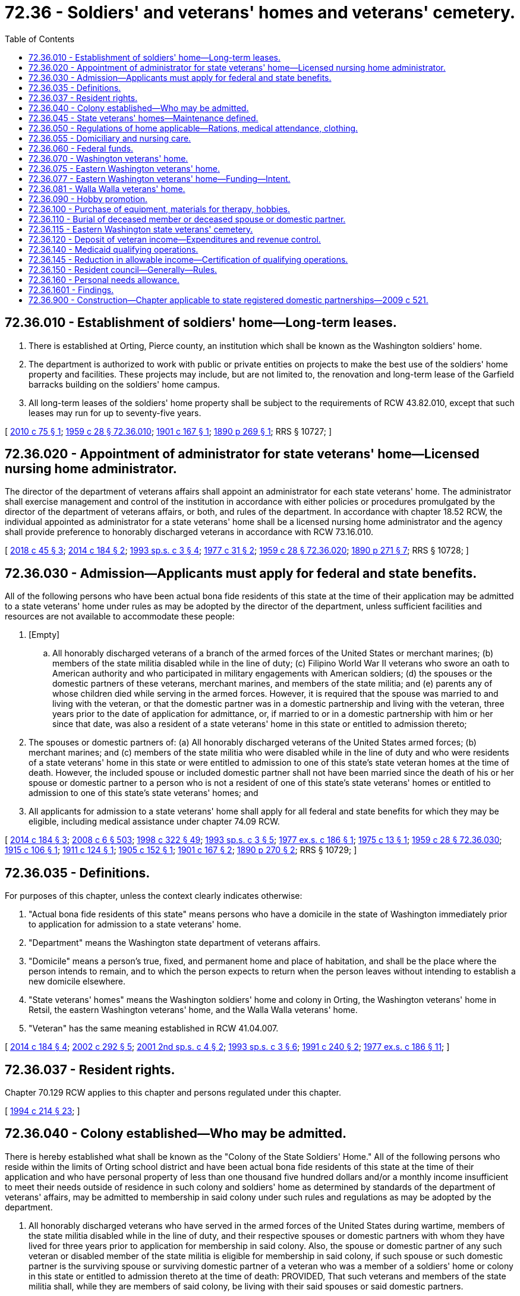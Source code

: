 = 72.36 - Soldiers' and veterans' homes and veterans' cemetery.
:toc:

== 72.36.010 - Establishment of soldiers' home—Long-term leases.
. There is established at Orting, Pierce county, an institution which shall be known as the Washington soldiers' home.

. The department is authorized to work with public or private entities on projects to make the best use of the soldiers' home property and facilities. These projects may include, but are not limited to, the renovation and long-term lease of the Garfield barracks building on the soldiers' home campus.

. All long-term leases of the soldiers' home property shall be subject to the requirements of RCW 43.82.010, except that such leases may run for up to seventy-five years.

[ http://lawfilesext.leg.wa.gov/biennium/2009-10/Pdf/Bills/Session%20Laws/Senate/6342-S.SL.pdf?cite=2010%20c%2075%20§%201[2010 c 75 § 1]; http://leg.wa.gov/CodeReviser/documents/sessionlaw/1959c28.pdf?cite=1959%20c%2028%20§%2072.36.010[1959 c 28 § 72.36.010]; http://leg.wa.gov/CodeReviser/documents/sessionlaw/1901c167.pdf?cite=1901%20c%20167%20§%201[1901 c 167 § 1]; http://leg.wa.gov/CodeReviser/documents/sessionlaw/1890c269.pdf?cite=1890%20p%20269%20§%201[1890 p 269 § 1]; RRS § 10727; ]

== 72.36.020 - Appointment of administrator for state veterans' home—Licensed nursing home administrator.
The director of the department of veterans affairs shall appoint an administrator for each state veterans' home. The administrator shall exercise management and control of the institution in accordance with either policies or procedures promulgated by the director of the department of veterans affairs, or both, and rules of the department. In accordance with chapter 18.52 RCW, the individual appointed as administrator for a state veterans' home shall be a licensed nursing home administrator and the agency shall provide preference to honorably discharged veterans in accordance with RCW 73.16.010.

[ http://lawfilesext.leg.wa.gov/biennium/2017-18/Pdf/Bills/Session%20Laws/House/2582.SL.pdf?cite=2018%20c%2045%20§%203[2018 c 45 § 3]; http://lawfilesext.leg.wa.gov/biennium/2013-14/Pdf/Bills/Session%20Laws/Senate/5691-S.SL.pdf?cite=2014%20c%20184%20§%202[2014 c 184 § 2]; http://lawfilesext.leg.wa.gov/biennium/1993-94/Pdf/Bills/Session%20Laws/Senate/5966-S.SL.pdf?cite=1993%20sp.s.%20c%203%20§%204[1993 sp.s. c 3 § 4]; http://leg.wa.gov/CodeReviser/documents/sessionlaw/1977c31.pdf?cite=1977%20c%2031%20§%202[1977 c 31 § 2]; http://leg.wa.gov/CodeReviser/documents/sessionlaw/1959c28.pdf?cite=1959%20c%2028%20§%2072.36.020[1959 c 28 § 72.36.020]; http://leg.wa.gov/CodeReviser/documents/sessionlaw/1890c271.pdf?cite=1890%20p%20271%20§%207[1890 p 271 § 7]; RRS § 10728; ]

== 72.36.030 - Admission—Applicants must apply for federal and state benefits.
All of the following persons who have been actual bona fide residents of this state at the time of their application may be admitted to a state veterans' home under rules as may be adopted by the director of the department, unless sufficient facilities and resources are not available to accommodate these people:

. [Empty]
.. All honorably discharged veterans of a branch of the armed forces of the United States or merchant marines; (b) members of the state militia disabled while in the line of duty; (c) Filipino World War II veterans who swore an oath to American authority and who participated in military engagements with American soldiers; (d) the spouses or the domestic partners of these veterans, merchant marines, and members of the state militia; and (e) parents any of whose children died while serving in the armed forces. However, it is required that the spouse was married to and living with the veteran, or that the domestic partner was in a domestic partnership and living with the veteran, three years prior to the date of application for admittance, or, if married to or in a domestic partnership with him or her since that date, was also a resident of a state veterans' home in this state or entitled to admission thereto;

. The spouses or domestic partners of: (a) All honorably discharged veterans of the United States armed forces; (b) merchant marines; and (c) members of the state militia who were disabled while in the line of duty and who were residents of a state veterans' home in this state or were entitled to admission to one of this state's state veteran homes at the time of death. However, the included spouse or included domestic partner shall not have been married since the death of his or her spouse or domestic partner to a person who is not a resident of one of this state's state veterans' homes or entitled to admission to one of this state's state veterans' homes; and

. All applicants for admission to a state veterans' home shall apply for all federal and state benefits for which they may be eligible, including medical assistance under chapter 74.09 RCW.

[ http://lawfilesext.leg.wa.gov/biennium/2013-14/Pdf/Bills/Session%20Laws/Senate/5691-S.SL.pdf?cite=2014%20c%20184%20§%203[2014 c 184 § 3]; http://lawfilesext.leg.wa.gov/biennium/2007-08/Pdf/Bills/Session%20Laws/House/3104-S2.SL.pdf?cite=2008%20c%206%20§%20503[2008 c 6 § 503]; http://lawfilesext.leg.wa.gov/biennium/1997-98/Pdf/Bills/Session%20Laws/House/2935-S2.SL.pdf?cite=1998%20c%20322%20§%2049[1998 c 322 § 49]; http://lawfilesext.leg.wa.gov/biennium/1993-94/Pdf/Bills/Session%20Laws/Senate/5966-S.SL.pdf?cite=1993%20sp.s.%20c%203%20§%205[1993 sp.s. c 3 § 5]; http://leg.wa.gov/CodeReviser/documents/sessionlaw/1977ex1c186.pdf?cite=1977%20ex.s.%20c%20186%20§%201[1977 ex.s. c 186 § 1]; http://leg.wa.gov/CodeReviser/documents/sessionlaw/1975c13.pdf?cite=1975%20c%2013%20§%201[1975 c 13 § 1]; http://leg.wa.gov/CodeReviser/documents/sessionlaw/1959c28.pdf?cite=1959%20c%2028%20§%2072.36.030[1959 c 28 § 72.36.030]; http://leg.wa.gov/CodeReviser/documents/sessionlaw/1915c106.pdf?cite=1915%20c%20106%20§%201[1915 c 106 § 1]; http://leg.wa.gov/CodeReviser/documents/sessionlaw/1911c124.pdf?cite=1911%20c%20124%20§%201[1911 c 124 § 1]; http://leg.wa.gov/CodeReviser/documents/sessionlaw/1905c152.pdf?cite=1905%20c%20152%20§%201[1905 c 152 § 1]; http://leg.wa.gov/CodeReviser/documents/sessionlaw/1901c167.pdf?cite=1901%20c%20167%20§%202[1901 c 167 § 2]; http://leg.wa.gov/CodeReviser/documents/sessionlaw/1890c270.pdf?cite=1890%20p%20270%20§%202[1890 p 270 § 2]; RRS § 10729; ]

== 72.36.035 - Definitions.
For purposes of this chapter, unless the context clearly indicates otherwise:

. "Actual bona fide residents of this state" means persons who have a domicile in the state of Washington immediately prior to application for admission to a state veterans' home.

. "Department" means the Washington state department of veterans affairs.

. "Domicile" means a person's true, fixed, and permanent home and place of habitation, and shall be the place where the person intends to remain, and to which the person expects to return when the person leaves without intending to establish a new domicile elsewhere.

. "State veterans' homes" means the Washington soldiers' home and colony in Orting, the Washington veterans' home in Retsil, the eastern Washington veterans' home, and the Walla Walla veterans' home.

. "Veteran" has the same meaning established in RCW 41.04.007.

[ http://lawfilesext.leg.wa.gov/biennium/2013-14/Pdf/Bills/Session%20Laws/Senate/5691-S.SL.pdf?cite=2014%20c%20184%20§%204[2014 c 184 § 4]; http://lawfilesext.leg.wa.gov/biennium/2001-02/Pdf/Bills/Session%20Laws/Senate/5626.SL.pdf?cite=2002%20c%20292%20§%205[2002 c 292 § 5]; http://lawfilesext.leg.wa.gov/biennium/2001-02/Pdf/Bills/Session%20Laws/House/2227-S.SL.pdf?cite=2001%202nd%20sp.s.%20c%204%20§%202[2001 2nd sp.s. c 4 § 2]; http://lawfilesext.leg.wa.gov/biennium/1993-94/Pdf/Bills/Session%20Laws/Senate/5966-S.SL.pdf?cite=1993%20sp.s.%20c%203%20§%206[1993 sp.s. c 3 § 6]; http://lawfilesext.leg.wa.gov/biennium/1991-92/Pdf/Bills/Session%20Laws/Senate/5477.SL.pdf?cite=1991%20c%20240%20§%202[1991 c 240 § 2]; http://leg.wa.gov/CodeReviser/documents/sessionlaw/1977ex1c186.pdf?cite=1977%20ex.s.%20c%20186%20§%2011[1977 ex.s. c 186 § 11]; ]

== 72.36.037 - Resident rights.
Chapter 70.129 RCW applies to this chapter and persons regulated under this chapter.

[ http://lawfilesext.leg.wa.gov/biennium/1993-94/Pdf/Bills/Session%20Laws/House/2154-S2.SL.pdf?cite=1994%20c%20214%20§%2023[1994 c 214 § 23]; ]

== 72.36.040 - Colony established—Who may be admitted.
There is hereby established what shall be known as the "Colony of the State Soldiers' Home." All of the following persons who reside within the limits of Orting school district and have been actual bona fide residents of this state at the time of their application and who have personal property of less than one thousand five hundred dollars and/or a monthly income insufficient to meet their needs outside of residence in such colony and soldiers' home as determined by standards of the department of veterans' affairs, may be admitted to membership in said colony under such rules and regulations as may be adopted by the department.

. All honorably discharged veterans who have served in the armed forces of the United States during wartime, members of the state militia disabled while in the line of duty, and their respective spouses or domestic partners with whom they have lived for three years prior to application for membership in said colony. Also, the spouse or domestic partner of any such veteran or disabled member of the state militia is eligible for membership in said colony, if such spouse or such domestic partner is the surviving spouse or surviving domestic partner of a veteran who was a member of a soldiers' home or colony in this state or entitled to admission thereto at the time of death: PROVIDED, That such veterans and members of the state militia shall, while they are members of said colony, be living with their said spouses or said domestic partners.

. The spouses or domestic partners of all veterans who were members of a soldiers' home or colony in this state or entitled to admission thereto at the time of death, and the spouses or domestic partners of all veterans who would have been entitled to admission to a soldiers' home or colony in this state at the time of death but for the fact that they were not indigent and unable to support themselves and families, which spouses or domestic partners have since the death of their said spouses or domestic partners become indigent and unable to earn a support for themselves: PROVIDED, That such spouses or such domestic partners are not less than fifty years of age and have not been married or in a domestic partnership since the decease of their said spouses or said domestic partners to any person not a member of a soldiers' home or colony in this state or entitled to admission thereto. Any resident of said colony may be admitted to the state soldiers' home for temporary care when requiring treatment.

[ http://lawfilesext.leg.wa.gov/biennium/2007-08/Pdf/Bills/Session%20Laws/House/3104-S2.SL.pdf?cite=2008%20c%206%20§%20504[2008 c 6 § 504]; http://leg.wa.gov/CodeReviser/documents/sessionlaw/1977ex1c186.pdf?cite=1977%20ex.s.%20c%20186%20§%202[1977 ex.s. c 186 § 2]; http://leg.wa.gov/CodeReviser/documents/sessionlaw/1973ex1c154.pdf?cite=1973%201st%20ex.s.%20c%20154%20§%20102[1973 1st ex.s. c 154 § 102]; http://leg.wa.gov/CodeReviser/documents/sessionlaw/1973c101.pdf?cite=1973%20c%20101%20§%201[1973 c 101 § 1]; http://leg.wa.gov/CodeReviser/documents/sessionlaw/1959c235.pdf?cite=1959%20c%20235%20§%201[1959 c 235 § 1]; http://leg.wa.gov/CodeReviser/documents/sessionlaw/1959c28.pdf?cite=1959%20c%2028%20§%2072.36.040[1959 c 28 § 72.36.040]; prior:  1947 c 190 § 1; http://leg.wa.gov/CodeReviser/documents/sessionlaw/1925ex1c74.pdf?cite=1925%20ex.s.%20c%2074%20§%201[1925 ex.s. c 74 § 1]; http://leg.wa.gov/CodeReviser/documents/sessionlaw/1915c106.pdf?cite=1915%20c%20106%20§%202[1915 c 106 § 2]; Rem. Supp. 1947 § 10730; ]

== 72.36.045 - State veterans' homes—Maintenance defined.
In the maintenance of the state veterans' homes by the state through the department of veterans' affairs, such maintenance shall include, but not be limited to, the provision of members' room and board, medical and dental care, physical and occupational therapy, and recreational activities, with the necessary implementing transportation, equipment, and personnel therefor.

[ http://lawfilesext.leg.wa.gov/biennium/2001-02/Pdf/Bills/Session%20Laws/House/2227-S.SL.pdf?cite=2001%202nd%20sp.s.%20c%204%20§%203[2001 2nd sp.s. c 4 § 3]; http://leg.wa.gov/CodeReviser/documents/sessionlaw/1977ex1c186.pdf?cite=1977%20ex.s.%20c%20186%20§%2010[1977 ex.s. c 186 § 10]; ]

== 72.36.050 - Regulations of home applicable—Rations, medical attendance, clothing.
The members of the colony established in RCW 72.36.040 as now or hereafter amended shall, to all intents and purposes, be members of the state soldiers' home and subject to all the rules and regulations thereof, except the requirements of fatigue duty, and each member shall, in accordance with rules and regulations adopted by the director, be supplied with medical attendance and supplies from the home dispensary, rations, and clothing for a member and his or her spouse or domestic partner, or for a spouse or domestic partner admitted under RCW 72.36.040 as now or hereafter amended. The value of the supplies, rations, and clothing furnished such persons shall be determined by the director of veterans affairs and be included in the biennial budget.

[ http://lawfilesext.leg.wa.gov/biennium/2007-08/Pdf/Bills/Session%20Laws/House/3104-S2.SL.pdf?cite=2008%20c%206%20§%20505[2008 c 6 § 505]; http://leg.wa.gov/CodeReviser/documents/sessionlaw/1979c65.pdf?cite=1979%20c%2065%20§%201[1979 c 65 § 1]; http://leg.wa.gov/CodeReviser/documents/sessionlaw/1973ex1c154.pdf?cite=1973%201st%20ex.s.%20c%20154%20§%20103[1973 1st ex.s. c 154 § 103]; http://leg.wa.gov/CodeReviser/documents/sessionlaw/1967c112.pdf?cite=1967%20c%20112%20§%201[1967 c 112 § 1]; http://leg.wa.gov/CodeReviser/documents/sessionlaw/1959c28.pdf?cite=1959%20c%2028%20§%2072.36.050[1959 c 28 § 72.36.050]; http://leg.wa.gov/CodeReviser/documents/sessionlaw/1947c190.pdf?cite=1947%20c%20190%20§%202[1947 c 190 § 2]; http://leg.wa.gov/CodeReviser/documents/sessionlaw/1939c161.pdf?cite=1939%20c%20161%20§%201[1939 c 161 § 1]; http://leg.wa.gov/CodeReviser/documents/sessionlaw/1927c276.pdf?cite=1927%20c%20276%20§%201[1927 c 276 § 1]; http://leg.wa.gov/CodeReviser/documents/sessionlaw/1925ex1c74.pdf?cite=1925%20ex.s.%20c%2074%20§%201[1925 ex.s. c 74 § 1]; http://leg.wa.gov/CodeReviser/documents/sessionlaw/1915c106.pdf?cite=1915%20c%20106%20§%203[1915 c 106 § 3]; Rem. Supp. 1947 § 10731; ]

== 72.36.055 - Domiciliary and nursing care.
The state veterans' homes may provide both domiciliary and nursing care. The level of domiciliary members shall remain consistent with the facilities available to accommodate those members: PROVIDED, That nothing in this section shall preclude the department from moving residents between nursing and domiciliary care in order to better utilize facilities and maintain the appropriate care for the members.

[ http://lawfilesext.leg.wa.gov/biennium/2013-14/Pdf/Bills/Session%20Laws/Senate/5691-S.SL.pdf?cite=2014%20c%20184%20§%205[2014 c 184 § 5]; http://lawfilesext.leg.wa.gov/biennium/2001-02/Pdf/Bills/Session%20Laws/House/2227-S.SL.pdf?cite=2001%202nd%20sp.s.%20c%204%20§%204[2001 2nd sp.s. c 4 § 4]; http://leg.wa.gov/CodeReviser/documents/sessionlaw/1977ex1c186.pdf?cite=1977%20ex.s.%20c%20186%20§%206[1977 ex.s. c 186 § 6]; ]

== 72.36.060 - Federal funds.
The state treasurer is authorized to receive any and all moneys appropriated or paid by the United States under the act of congress entitled "An Act to provide aid to state or territorial homes for disabled soldiers and sailors of the United States," approved August 27, 1888, or under any other act or acts of congress for the benefit of such homes. Such moneys shall be deposited in the general fund and shall be expended for the maintenance of the state veterans' homes.

[ http://lawfilesext.leg.wa.gov/biennium/2001-02/Pdf/Bills/Session%20Laws/House/2227-S.SL.pdf?cite=2001%202nd%20sp.s.%20c%204%20§%205[2001 2nd sp.s. c 4 § 5]; http://leg.wa.gov/CodeReviser/documents/sessionlaw/1977ex1c186.pdf?cite=1977%20ex.s.%20c%20186%20§%203[1977 ex.s. c 186 § 3]; http://leg.wa.gov/CodeReviser/documents/sessionlaw/1959c28.pdf?cite=1959%20c%2028%20§%2072.36.060[1959 c 28 § 72.36.060]; http://leg.wa.gov/CodeReviser/documents/sessionlaw/1897c67.pdf?cite=1897%20c%2067%20§%201[1897 c 67 § 1]; RRS § 10735; ]

== 72.36.070 - Washington veterans' home.
There shall be established and maintained in this state a branch of the state soldiers' home, under the name of the "Washington veterans' home," which branch shall be a home for honorably discharged veterans who have served the United States government in any of its wars, members of the state militia disabled while in the line of duty, and who are bona fide citizens of the state, the spouses or domestic partners of such veterans, and the parents any of whose children died while serving in the armed forces.

[ http://lawfilesext.leg.wa.gov/biennium/2013-14/Pdf/Bills/Session%20Laws/Senate/5691-S.SL.pdf?cite=2014%20c%20184%20§%206[2014 c 184 § 6]; http://lawfilesext.leg.wa.gov/biennium/2007-08/Pdf/Bills/Session%20Laws/House/3104-S2.SL.pdf?cite=2008%20c%206%20§%20506[2008 c 6 § 506]; http://leg.wa.gov/CodeReviser/documents/sessionlaw/1977ex1c186.pdf?cite=1977%20ex.s.%20c%20186%20§%204[1977 ex.s. c 186 § 4]; http://leg.wa.gov/CodeReviser/documents/sessionlaw/1959c28.pdf?cite=1959%20c%2028%20§%2072.36.070[1959 c 28 § 72.36.070]; http://leg.wa.gov/CodeReviser/documents/sessionlaw/1907c156.pdf?cite=1907%20c%20156%20§%201[1907 c 156 § 1]; RRS § 10733; ]

== 72.36.075 - Eastern Washington veterans' home.
There shall be established and maintained in this state a branch of the state soldiers' home, under the name of the "eastern Washington veterans' home," which branch shall be a home for veterans, their spouses, and the parents any of whose children died while serving in the armed forces who meet admission requirements contained in RCW 72.36.030.

[ http://lawfilesext.leg.wa.gov/biennium/2013-14/Pdf/Bills/Session%20Laws/Senate/5691-S.SL.pdf?cite=2014%20c%20184%20§%207[2014 c 184 § 7]; http://lawfilesext.leg.wa.gov/biennium/2001-02/Pdf/Bills/Session%20Laws/House/2227-S.SL.pdf?cite=2001%202nd%20sp.s.%20c%204%20§%206[2001 2nd sp.s. c 4 § 6]; ]

== 72.36.077 - Eastern Washington veterans' home—Funding—Intent.
The department of veterans affairs indicates that it may acquire and staff an existing one-hundred-bed skilled nursing facility in Spokane and reopen it as an eastern Washington veterans' home by using a combination of funding sources. Funding sources include federal per diem payments, contributions from residents' incomes, and federal and state medicaid payments. In authorizing the establishment of an eastern Washington veterans' home, it is the intent of the legislature that the state general fund shall not provide support in future biennia for the eastern Washington veterans' home except for amounts required to pay the state share of medicaid costs.

[ http://lawfilesext.leg.wa.gov/biennium/2001-02/Pdf/Bills/Session%20Laws/House/2227-S.SL.pdf?cite=2001%202nd%20sp.s.%20c%204%20§%201[2001 2nd sp.s. c 4 § 1]; ]

== 72.36.081 - Walla Walla veterans' home.
The "Walla Walla veterans' home" is established and maintained in this state as a branch of the state soldiers' home, and is a home for veterans, their spouses, or parents any of whose children died while serving in the armed forces, who meet admission requirements contained in RCW 72.36.030.

[ http://lawfilesext.leg.wa.gov/biennium/2013-14/Pdf/Bills/Session%20Laws/Senate/5691-S.SL.pdf?cite=2014%20c%20184%20§%201[2014 c 184 § 1]; ]

== 72.36.090 - Hobby promotion.
The administrators of the state veterans' homes are hereby authorized to:

. Institute programs of hobby promotion designed to improve the general welfare and mental condition of the persons under their supervision;

. Provide for the financing of these programs by grants from funds in the administrator's custody through operation of canteens and exchanges at such institutions;

. Limit the hobbies sponsored to projects which will, in their judgment, be self-liquidating or self-sustaining.

[ http://lawfilesext.leg.wa.gov/biennium/2017-18/Pdf/Bills/Session%20Laws/House/2582.SL.pdf?cite=2018%20c%2045%20§%204[2018 c 45 § 4]; http://lawfilesext.leg.wa.gov/biennium/2001-02/Pdf/Bills/Session%20Laws/House/2227-S.SL.pdf?cite=2001%202nd%20sp.s.%20c%204%20§%208[2001 2nd sp.s. c 4 § 8]; http://leg.wa.gov/CodeReviser/documents/sessionlaw/1977ex1c186.pdf?cite=1977%20ex.s.%20c%20186%20§%209[1977 ex.s. c 186 § 9]; http://leg.wa.gov/CodeReviser/documents/sessionlaw/1959c28.pdf?cite=1959%20c%2028%20§%2072.36.090[1959 c 28 § 72.36.090]; http://leg.wa.gov/CodeReviser/documents/sessionlaw/1949c114.pdf?cite=1949%20c%20114%20§%201[1949 c 114 § 1]; Rem. Supp. 1949 § 10736-1; ]

== 72.36.100 - Purchase of equipment, materials for therapy, hobbies.
The administrator of each institution referred to in RCW 72.36.090 may purchase, from the appropriation to the institution, for operations, equipment or materials designed to initiate the programs authorized by RCW 72.36.090.

[ http://lawfilesext.leg.wa.gov/biennium/2017-18/Pdf/Bills/Session%20Laws/House/2582.SL.pdf?cite=2018%20c%2045%20§%205[2018 c 45 § 5]; http://leg.wa.gov/CodeReviser/documents/sessionlaw/1959c28.pdf?cite=1959%20c%2028%20§%2072.36.100[1959 c 28 § 72.36.100]; http://leg.wa.gov/CodeReviser/documents/sessionlaw/1949c114.pdf?cite=1949%20c%20114%20§%202[1949 c 114 § 2]; Rem. Supp. 1949 § 10736-2; ]

== 72.36.110 - Burial of deceased member or deceased spouse or domestic partner.
The administrator of the Washington veterans' home and the administrator of the Washington soldiers' home and colony are hereby authorized to provide for the burial of deceased members in the cemeteries provided at the Washington veterans' home and Washington soldiers' home: PROVIDED, That this section shall not be construed to prevent any relative from assuming jurisdiction of such deceased persons: PROVIDED FURTHER, That the administrator of the Washington soldiers' home and colony is hereby authorized to provide for the burial of spouses or domestic partners of members of the colony of the Washington soldiers' home.

[ http://lawfilesext.leg.wa.gov/biennium/2017-18/Pdf/Bills/Session%20Laws/House/2582.SL.pdf?cite=2018%20c%2045%20§%206[2018 c 45 § 6]; http://lawfilesext.leg.wa.gov/biennium/2007-08/Pdf/Bills/Session%20Laws/House/3104-S2.SL.pdf?cite=2008%20c%206%20§%20507[2008 c 6 § 507]; http://leg.wa.gov/CodeReviser/documents/sessionlaw/1959c120.pdf?cite=1959%20c%20120%20§%201[1959 c 120 § 1]; http://leg.wa.gov/CodeReviser/documents/sessionlaw/1959c28.pdf?cite=1959%20c%2028%20§%2072.36.110[1959 c 28 § 72.36.110]; http://leg.wa.gov/CodeReviser/documents/sessionlaw/1955c247.pdf?cite=1955%20c%20247%20§%207[1955 c 247 § 7]; ]

== 72.36.115 - Eastern Washington state veterans' cemetery.
. The department shall establish and maintain in this state an eastern Washington state veterans' cemetery.

. All honorably discharged veterans and their spouses or state registered domestic partners who meet eligibility requirements under 38 C.F.R. Sec. 38.620 are eligible for interment in the eastern Washington state veterans' cemetery.

. The department shall collect all federal veterans' burial benefits and other available state or county resources.

. The department shall adopt rules defining the services available, eligibility, fees, and the general operations associated with the eastern Washington state veterans' cemetery.

[ http://lawfilesext.leg.wa.gov/biennium/2017-18/Pdf/Bills/Session%20Laws/Senate/5391.SL.pdf?cite=2017%20c%20185%20§%208[2017 c 185 § 8]; http://lawfilesext.leg.wa.gov/biennium/2009-10/Pdf/Bills/Session%20Laws/Senate/5688-S2.SL.pdf?cite=2009%20c%20521%20§%20169[2009 c 521 § 169]; http://lawfilesext.leg.wa.gov/biennium/2007-08/Pdf/Bills/Session%20Laws/House/1292.SL.pdf?cite=2007%20c%2043%20§%202[2007 c 43 § 2]; ]

== 72.36.120 - Deposit of veteran income—Expenditures and revenue control.
All income of residents of a state veterans' home, other than the personal needs allowance and income from therapeutic employment, shall be deposited in the state general fund—local and be available to apply against the cost of care provided by the state veterans' homes. The resident council created under RCW 72.36.150 may make recommendations on expenditures under this section. All expenditures and revenue control shall be subject to chapter 43.88 RCW.

[ http://lawfilesext.leg.wa.gov/biennium/1993-94/Pdf/Bills/Session%20Laws/Senate/5966-S.SL.pdf?cite=1993%20sp.s.%20c%203%20§%207[1993 sp.s. c 3 § 7]; http://leg.wa.gov/CodeReviser/documents/sessionlaw/1977ex1c186.pdf?cite=1977%20ex.s.%20c%20186%20§%207[1977 ex.s. c 186 § 7]; ]

== 72.36.140 - Medicaid qualifying operations.
Qualifying operations at state veterans' homes operated by the department of veterans affairs, may be provided under the state's medicaid reimbursement system as administered by the department of social and health services.

The department of veterans affairs may contract with the department of social and health services under the authority of RCW 74.09.120 but shall be exempt from *RCW 74.46.660(6), and the provisions of **RCW 74.46.420 through 74.46.590 shall not apply to the medicaid rate-setting and reimbursement systems. The nursing care operations at the state veterans' homes shall be subject to inspection by the department of social and health services. This includes every part of the state veterans' home's premises, an examination of all records, including financial records, methods of administration, general and special dietary programs, the disbursement of drugs, methods of supply, and any other records the department of social and health services deems relevant.

[ http://lawfilesext.leg.wa.gov/biennium/1993-94/Pdf/Bills/Session%20Laws/Senate/5966-S.SL.pdf?cite=1993%20sp.s.%20c%203%20§%202[1993 sp.s. c 3 § 2]; ]

== 72.36.145 - Reduction in allowable income—Certification of qualifying operations.
No reduction in the allowable income provided for in current department rules may take effect until the effective date of certification of qualifying operations at state veterans' homes for participation in the state's medicaid reimbursement system.

[ http://lawfilesext.leg.wa.gov/biennium/1993-94/Pdf/Bills/Session%20Laws/Senate/5966-S.SL.pdf?cite=1993%20sp.s.%20c%203%20§%2010[1993 sp.s. c 3 § 10]; ]

== 72.36.150 - Resident council—Generally—Rules.
The department of veterans affairs shall provide by rule for the annual election of a resident council for each state veterans' home. The council shall annually elect a chair from among its members, who shall call and preside at council meetings. The resident council shall serve in an advisory capacity to the director of the department of veterans affairs and to the administrator in all matters related to policy and operational decisions affecting resident care and life in the home.

By October 31, 1993, the department shall adopt rules that provide for specific duties and procedures of the resident council which create an appropriate and effective relationship between residents and the administration. These rules shall be adopted after consultation with the resident councils and the state long-term care ombuds, and shall include, but not be limited to the following:

. Provision of staff technical assistance to the councils;

. Provision of an active role for residents in developing choices regarding activities, foods, living arrangements, personal care, and other aspects of resident life;

. A procedure for resolving resident grievances; and

. The role of the councils in assuring that resident rights are observed.

The development of these rules should include consultation with all residents through the use of both questionnaires and group discussions.

The resident council for each state veterans' home shall annually review the proposed expenditures from the benefit fund that shall contain all private donations to the home, all bequeaths, and gifts. Disbursements from each benefit fund shall be for the benefit and welfare of the residents of the state veterans' homes. Disbursements from the benefits funds shall be on the authorization of the administrator or the administrator's authorized representative after approval has been received from the home's resident council.

The administrator or the administrator's designated representative shall meet with the resident council at least monthly. The director of the department of veterans affairs shall meet with each resident council at least three times each year.

[ http://lawfilesext.leg.wa.gov/biennium/2017-18/Pdf/Bills/Session%20Laws/House/2582.SL.pdf?cite=2018%20c%2045%20§%207[2018 c 45 § 7]; http://lawfilesext.leg.wa.gov/biennium/1993-94/Pdf/Bills/Session%20Laws/Senate/5966-S.SL.pdf?cite=1993%20sp.s.%20c%203%20§%203[1993 sp.s. c 3 § 3]; ]

== 72.36.160 - Personal needs allowance.
The legislature finds that to meet the objectives of RCW 72.36.1601, the personal needs allowance for all nursing care residents of the state veterans' homes shall be an amount approved by the federal health care financing authority, but not less than ninety dollars or more than one hundred sixty dollars per month during periods of residency. For all domiciliary residents, the personal needs allowance shall be one hundred sixty dollars per month, or a higher amount defined in rules adopted by the department.

[ http://lawfilesext.leg.wa.gov/biennium/1993-94/Pdf/Bills/Session%20Laws/Senate/5966-S.SL.pdf?cite=1993%20sp.s.%20c%203%20§%209[1993 sp.s. c 3 § 9]; ]

== 72.36.1601 - Findings.
The legislature finds that continued operation of state veterans' homes is necessary to meet the needs of eligible veterans for shelter, personal and nursing care, and related services; that certain residents of veterans' homes or services provided to them may be eligible for participation in the state's medicaid reimbursement system; and that authorizing medicaid participation is appropriate to address the homes' long-term funding needs. The legislature also finds that it is important to maintain the dignity and self-respect of residents of veterans' homes, by providing for continued resident involvement in the homes' operation, and through retention of current law guaranteeing a minimum amount of allowable personal income necessary to meet the greater costs for these residents of transportation, communication, and participation in family and community activities that are vitally important to their maintenance and rehabilitation.

[ http://lawfilesext.leg.wa.gov/biennium/1993-94/Pdf/Bills/Session%20Laws/Senate/5966-S.SL.pdf?cite=1993%20sp.s.%20c%203%20§%201[1993 sp.s. c 3 § 1]; ]

== 72.36.900 - Construction—Chapter applicable to state registered domestic partnerships—2009 c 521.
For the purposes of this chapter, the terms spouse, marriage, marital, husband, wife, widow, widower, next of kin, and family shall be interpreted as applying equally to state registered domestic partnerships or individuals in state registered domestic partnerships as well as to marital relationships and married persons, and references to dissolution of marriage shall apply equally to state registered domestic partnerships that have been terminated, dissolved, or invalidated, to the extent that such interpretation does not conflict with federal law. Where necessary to implement chapter 521, Laws of 2009, gender-specific terms such as husband and wife used in any statute, rule, or other law shall be construed to be gender neutral, and applicable to individuals in state registered domestic partnerships.

[ http://lawfilesext.leg.wa.gov/biennium/2009-10/Pdf/Bills/Session%20Laws/Senate/5688-S2.SL.pdf?cite=2009%20c%20521%20§%20168[2009 c 521 § 168]; ]

